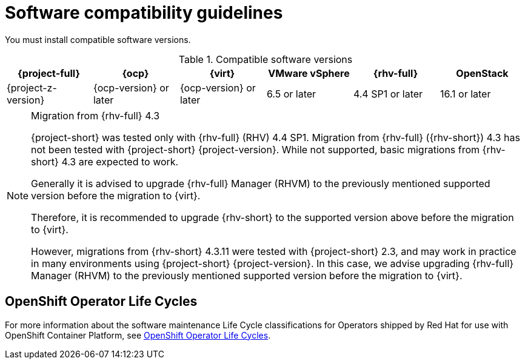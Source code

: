 // Module included in the following assemblies:
//
// * documentation/doc-Migration_Toolkit_for_Virtualization/master.adoc

:_content-type: REFERENCE
[id="compatibility-guidelines_{context}"]
= Software compatibility guidelines

You must install compatible software versions.

[cols="1,1,1,1,1,1", options="header"]
.Compatible software versions
|===
|{project-full} |{ocp} |{virt} |VMware vSphere |{rhv-full}|OpenStack
|{project-z-version} |{ocp-version} or later |{ocp-version} or later |6.5 or later |4.4 SP1 or later|16.1 or later
|===

[NOTE]
.Migration from {rhv-full} 4.3
====
{project-short} was tested only with {rhv-full} (RHV) 4.4 SP1.
Migration from {rhv-full} ({rhv-short}) 4.3 has not been tested with {project-short} {project-version}. While not supported, basic migrations from {rhv-short} 4.3 are expected to work.

Generally it is advised to upgrade {rhv-full} Manager (RHVM) to the previously mentioned supported version before the migration to {virt}.

Therefore, it is recommended to upgrade {rhv-short} to the supported version above before the migration to {virt}.

However, migrations from {rhv-short} 4.3.11 were tested with {project-short} 2.3, and may work in practice in many environments using {project-short} {project-version}. In this case, we advise upgrading {rhv-full} Manager (RHVM) to the previously mentioned supported version before the migration to {virt}.
====

[id="openshift-operator-life-cycles"]
== OpenShift Operator Life Cycles

For more information about the software maintenance Life Cycle classifications for Operators shipped by Red Hat for use with OpenShift Container Platform, see link:https://access.redhat.com/support/policy/updates/openshift_operators#platform-agnostic[OpenShift Operator Life Cycles].


